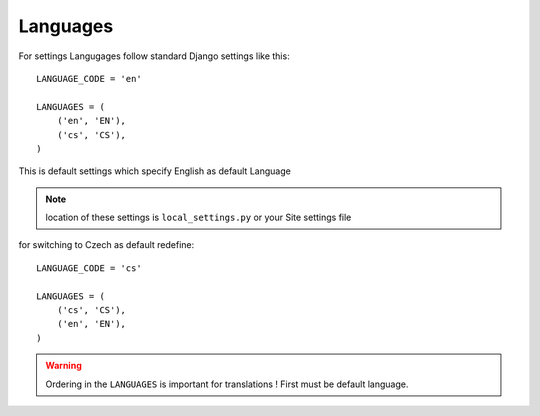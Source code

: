 
=========
Languages
=========

For settings Langugages follow standard Django settings like this::

    LANGUAGE_CODE = 'en'

    LANGUAGES = (
        ('en', 'EN'),
        ('cs', 'CS'),
    )

This is default settings which specify English as default Language

.. note::

    location of these settings is ``local_settings.py`` or your Site settings file

for switching to Czech as default redefine::

    LANGUAGE_CODE = 'cs'

    LANGUAGES = (
        ('cs', 'CS'),
        ('en', 'EN'),
    )

.. warning::

    Ordering in the ``LANGUAGES`` is important for translations ! First must be default language.